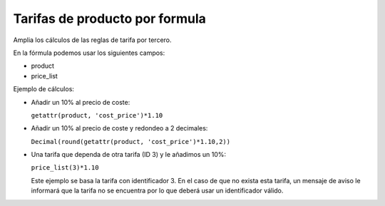 ===============================
Tarifas de producto por formula
===============================

Amplia los cálculos de las reglas de tarifa por tercero.

En la fórmula podemos usar los siguientes campos:

* product
* price_list

Ejemplo de cálculos:

* Añadir un 10% al precio de coste:

  ``getattr(product, 'cost_price')*1.10``

* Añadir un 10% al precio de coste y redondeo a 2 decimales:

  ``Decimal(round(getattr(product, 'cost_price')*1.10,2))``

* Una tarifa que dependa de otra tarifa (ID 3) y le añadimos un 10%:

  ``price_list(3)*1.10``

  Este ejemplo se basa la tarifa con identificador 3. En el caso de que no
  exista esta tarifa, un mensaje de aviso le informará que la tarifa no se
  encuentra por lo que deberá usar un identificador válido.
